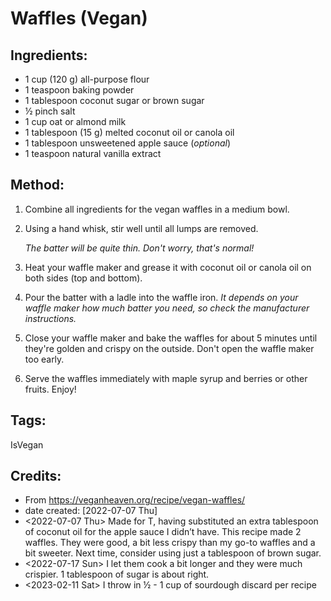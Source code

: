 #+STARTUP: showeverything
* Waffles (Vegan)
** Ingredients:
- 1 cup (120 g) all-purpose flour
- 1 teaspoon baking powder
- 1 tablespoon coconut sugar or brown sugar
- ½ pinch salt
- 1 cup oat or almond milk
- 1 tablespoon (15 g) melted coconut oil or canola oil
- 1 tablespoon unsweetened apple sauce (/optional/)
- 1 teaspoon natural vanilla extract
** Method:
1. Combine all ingredients for the vegan waffles in a medium bowl.
2. Using a hand whisk, stir well until all lumps are removed.
   #+begin_tip
   /The batter will be quite thin. Don't worry, that's normal!/
   #+end_tip
3. Heat your waffle maker and grease it with coconut oil or canola oil on both sides (top and bottom).
4. Pour the batter with a ladle into the waffle iron. /It depends on your waffle maker how much batter you need, so check the manufacturer instructions./
5. Close your waffle maker and bake the waffles for about 5 minutes until they're golden and crispy on the outside. Don't open the waffle maker too early.
6. Serve the waffles immediately with maple syrup and berries or other fruits. Enjoy!
** Tags:
IsVegan
** Credits:
- From https://veganheaven.org/recipe/vegan-waffles/
- date created: [2022-07-07 Thu]
- <2022-07-07 Thu> Made for T, having substituted an extra tablespoon of coconut oil for the apple sauce I didn’t have. This recipe made 2 waffles. They were good, a bit less crispy than my go-to waffles and a bit sweeter. Next time, consider using just a tablespoon of brown sugar.
- <2022-07-17 Sun> I let them cook a bit longer and they were much crispier. 1 tablespoon of sugar is about right.
- <2023-02-11 Sat> I throw in ½ - 1 cup of sourdough discard per recipe
